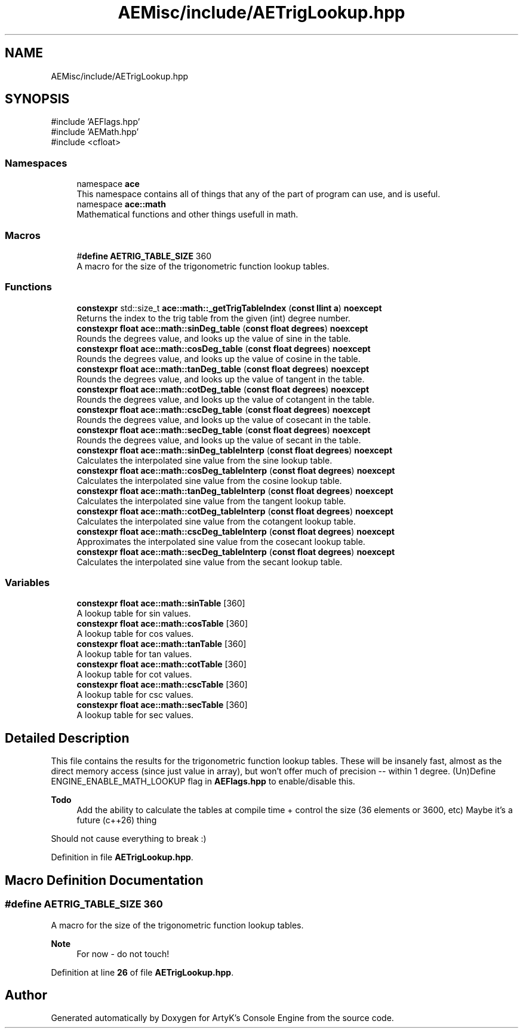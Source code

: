 .TH "AEMisc/include/AETrigLookup.hpp" 3 "Wed Feb 7 2024 23:24:43" "Version v0.0.8.5a" "ArtyK's Console Engine" \" -*- nroff -*-
.ad l
.nh
.SH NAME
AEMisc/include/AETrigLookup.hpp
.SH SYNOPSIS
.br
.PP
\fR#include 'AEFlags\&.hpp'\fP
.br
\fR#include 'AEMath\&.hpp'\fP
.br
\fR#include <cfloat>\fP
.br

.SS "Namespaces"

.in +1c
.ti -1c
.RI "namespace \fBace\fP"
.br
.RI "This namespace contains all of things that any of the part of program can use, and is useful\&. "
.ti -1c
.RI "namespace \fBace::math\fP"
.br
.RI "Mathematical functions and other things usefull in math\&. "
.in -1c
.SS "Macros"

.in +1c
.ti -1c
.RI "#\fBdefine\fP \fBAETRIG_TABLE_SIZE\fP   360"
.br
.RI "A macro for the size of the trigonometric function lookup tables\&. "
.in -1c
.SS "Functions"

.in +1c
.ti -1c
.RI "\fBconstexpr\fP std::size_t \fBace::math::_getTrigTableIndex\fP (\fBconst\fP \fBllint\fP \fBa\fP) \fBnoexcept\fP"
.br
.RI "Returns the index to the trig table from the given (int) degree number\&. "
.ti -1c
.RI "\fBconstexpr\fP \fBfloat\fP \fBace::math::sinDeg_table\fP (\fBconst\fP \fBfloat\fP \fBdegrees\fP) \fBnoexcept\fP"
.br
.RI "Rounds the degrees value, and looks up the value of sine in the table\&. "
.ti -1c
.RI "\fBconstexpr\fP \fBfloat\fP \fBace::math::cosDeg_table\fP (\fBconst\fP \fBfloat\fP \fBdegrees\fP) \fBnoexcept\fP"
.br
.RI "Rounds the degrees value, and looks up the value of cosine in the table\&. "
.ti -1c
.RI "\fBconstexpr\fP \fBfloat\fP \fBace::math::tanDeg_table\fP (\fBconst\fP \fBfloat\fP \fBdegrees\fP) \fBnoexcept\fP"
.br
.RI "Rounds the degrees value, and looks up the value of tangent in the table\&. "
.ti -1c
.RI "\fBconstexpr\fP \fBfloat\fP \fBace::math::cotDeg_table\fP (\fBconst\fP \fBfloat\fP \fBdegrees\fP) \fBnoexcept\fP"
.br
.RI "Rounds the degrees value, and looks up the value of cotangent in the table\&. "
.ti -1c
.RI "\fBconstexpr\fP \fBfloat\fP \fBace::math::cscDeg_table\fP (\fBconst\fP \fBfloat\fP \fBdegrees\fP) \fBnoexcept\fP"
.br
.RI "Rounds the degrees value, and looks up the value of cosecant in the table\&. "
.ti -1c
.RI "\fBconstexpr\fP \fBfloat\fP \fBace::math::secDeg_table\fP (\fBconst\fP \fBfloat\fP \fBdegrees\fP) \fBnoexcept\fP"
.br
.RI "Rounds the degrees value, and looks up the value of secant in the table\&. "
.ti -1c
.RI "\fBconstexpr\fP \fBfloat\fP \fBace::math::sinDeg_tableInterp\fP (\fBconst\fP \fBfloat\fP \fBdegrees\fP) \fBnoexcept\fP"
.br
.RI "Calculates the interpolated sine value from the sine lookup table\&. "
.ti -1c
.RI "\fBconstexpr\fP \fBfloat\fP \fBace::math::cosDeg_tableInterp\fP (\fBconst\fP \fBfloat\fP \fBdegrees\fP) \fBnoexcept\fP"
.br
.RI "Calculates the interpolated sine value from the cosine lookup table\&. "
.ti -1c
.RI "\fBconstexpr\fP \fBfloat\fP \fBace::math::tanDeg_tableInterp\fP (\fBconst\fP \fBfloat\fP \fBdegrees\fP) \fBnoexcept\fP"
.br
.RI "Calculates the interpolated sine value from the tangent lookup table\&. "
.ti -1c
.RI "\fBconstexpr\fP \fBfloat\fP \fBace::math::cotDeg_tableInterp\fP (\fBconst\fP \fBfloat\fP \fBdegrees\fP) \fBnoexcept\fP"
.br
.RI "Calculates the interpolated sine value from the cotangent lookup table\&. "
.ti -1c
.RI "\fBconstexpr\fP \fBfloat\fP \fBace::math::cscDeg_tableInterp\fP (\fBconst\fP \fBfloat\fP \fBdegrees\fP) \fBnoexcept\fP"
.br
.RI "Approximates the interpolated sine value from the cosecant lookup table\&. "
.ti -1c
.RI "\fBconstexpr\fP \fBfloat\fP \fBace::math::secDeg_tableInterp\fP (\fBconst\fP \fBfloat\fP \fBdegrees\fP) \fBnoexcept\fP"
.br
.RI "Calculates the interpolated sine value from the secant lookup table\&. "
.in -1c
.SS "Variables"

.in +1c
.ti -1c
.RI "\fBconstexpr\fP \fBfloat\fP \fBace::math::sinTable\fP [360]"
.br
.RI "A lookup table for sin values\&. "
.ti -1c
.RI "\fBconstexpr\fP \fBfloat\fP \fBace::math::cosTable\fP [360]"
.br
.RI "A lookup table for cos values\&. "
.ti -1c
.RI "\fBconstexpr\fP \fBfloat\fP \fBace::math::tanTable\fP [360]"
.br
.RI "A lookup table for tan values\&. "
.ti -1c
.RI "\fBconstexpr\fP \fBfloat\fP \fBace::math::cotTable\fP [360]"
.br
.RI "A lookup table for cot values\&. "
.ti -1c
.RI "\fBconstexpr\fP \fBfloat\fP \fBace::math::cscTable\fP [360]"
.br
.RI "A lookup table for csc values\&. "
.ti -1c
.RI "\fBconstexpr\fP \fBfloat\fP \fBace::math::secTable\fP [360]"
.br
.RI "A lookup table for sec values\&. "
.in -1c
.SH "Detailed Description"
.PP 
This file contains the results for the trigonometric function lookup tables\&. These will be insanely fast, almost as the direct memory access (since just value in array), but won't offer much of precision -- within 1 degree\&. (Un)Define ENGINE_ENABLE_MATH_LOOKUP flag in \fBAEFlags\&.hpp\fP to enable/disable this\&.
.PP
\fBTodo\fP
.RS 4
Add the ability to calculate the tables at compile time + control the size (36 elements or 3600, etc) Maybe it's a future (c++26) thing
.RE
.PP
.PP
Should not cause everything to break :) 
.PP
Definition in file \fBAETrigLookup\&.hpp\fP\&.
.SH "Macro Definition Documentation"
.PP 
.SS "#\fBdefine\fP AETRIG_TABLE_SIZE   360"

.PP
A macro for the size of the trigonometric function lookup tables\&. 
.PP
\fBNote\fP
.RS 4
For now - do not touch! 
.RE
.PP

.PP
Definition at line \fB26\fP of file \fBAETrigLookup\&.hpp\fP\&.
.SH "Author"
.PP 
Generated automatically by Doxygen for ArtyK's Console Engine from the source code\&.
